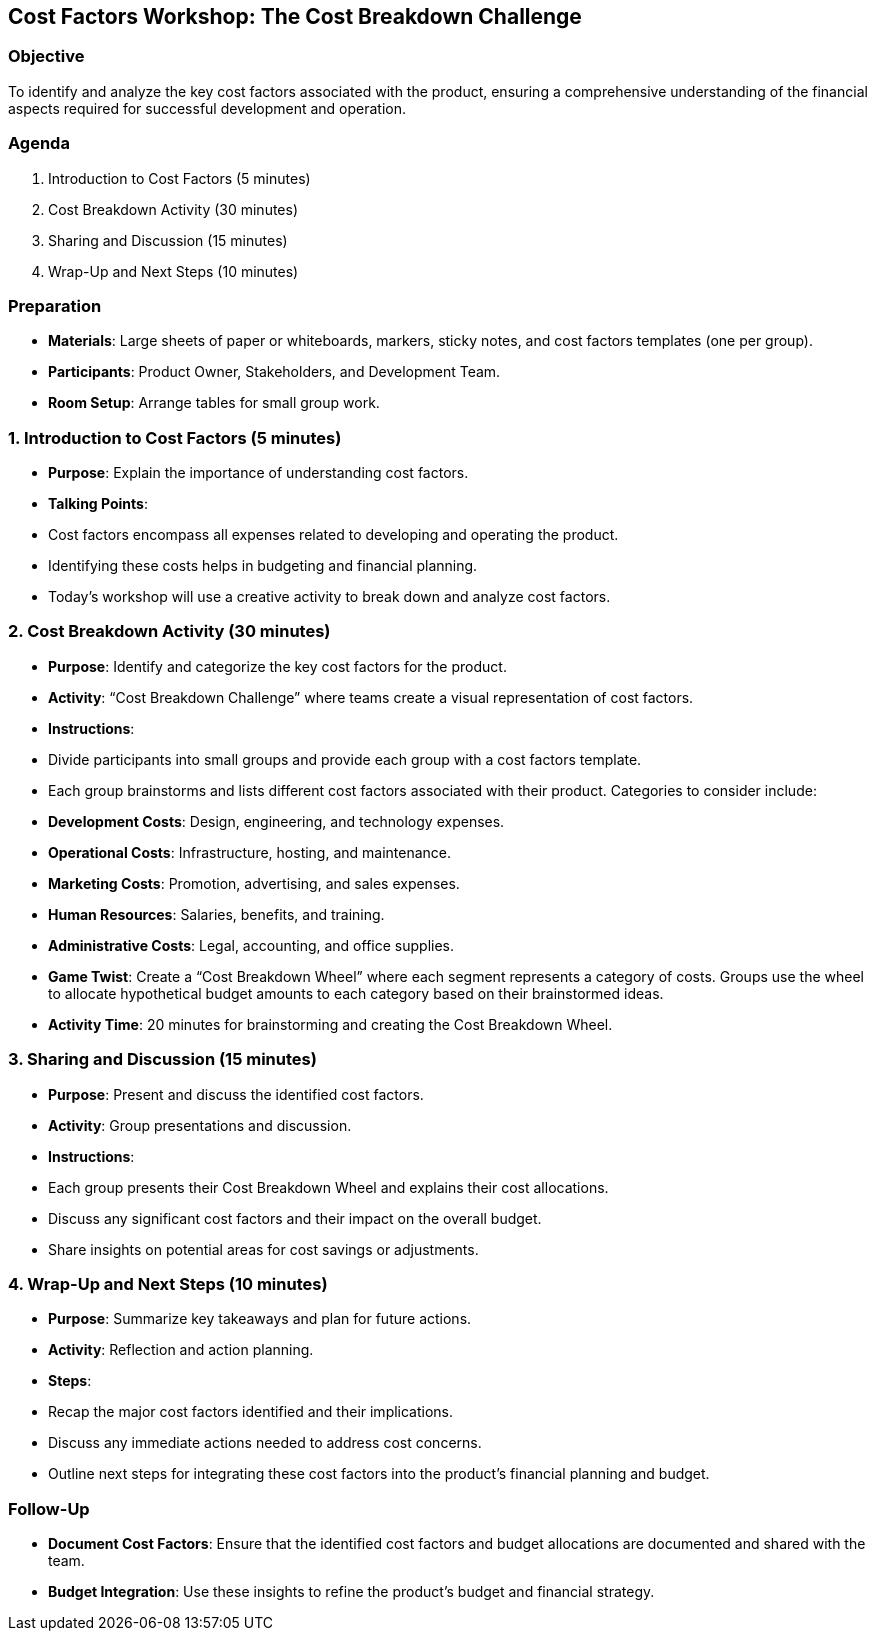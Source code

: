 == Cost Factors Workshop: The Cost Breakdown Challenge
:author: [Your Name]
:date: [Date]
:duration: 1 hour

=== Objective
To identify and analyze the key cost factors associated with the product, ensuring a comprehensive understanding of the financial aspects required for successful development and operation.

=== Agenda

1. Introduction to Cost Factors (5 minutes)
2. Cost Breakdown Activity (30 minutes)
3. Sharing and Discussion (15 minutes)
4. Wrap-Up and Next Steps (10 minutes)

=== Preparation
- **Materials**: Large sheets of paper or whiteboards, markers, sticky notes, and cost factors templates (one per group).
- **Participants**: Product Owner, Stakeholders, and Development Team.
- **Room Setup**: Arrange tables for small group work.

=== 1. Introduction to Cost Factors (5 minutes)
- **Purpose**: Explain the importance of understanding cost factors.
- **Talking Points**:
  - Cost factors encompass all expenses related to developing and operating the product.
  - Identifying these costs helps in budgeting and financial planning.
  - Today’s workshop will use a creative activity to break down and analyze cost factors.

=== 2. Cost Breakdown Activity (30 minutes)
- **Purpose**: Identify and categorize the key cost factors for the product.
- **Activity**: “Cost Breakdown Challenge” where teams create a visual representation of cost factors.

- **Instructions**:
  - Divide participants into small groups and provide each group with a cost factors template.
  - Each group brainstorms and lists different cost factors associated with their product. Categories to consider include:
    - **Development Costs**: Design, engineering, and technology expenses.
    - **Operational Costs**: Infrastructure, hosting, and maintenance.
    - **Marketing Costs**: Promotion, advertising, and sales expenses.
    - **Human Resources**: Salaries, benefits, and training.
    - **Administrative Costs**: Legal, accounting, and office supplies.
  - **Game Twist**: Create a “Cost Breakdown Wheel” where each segment represents a category of costs. Groups use the wheel to allocate hypothetical budget amounts to each category based on their brainstormed ideas.
  - **Activity Time**: 20 minutes for brainstorming and creating the Cost Breakdown Wheel.

=== 3. Sharing and Discussion (15 minutes)
- **Purpose**: Present and discuss the identified cost factors.
- **Activity**: Group presentations and discussion.

- **Instructions**:
  - Each group presents their Cost Breakdown Wheel and explains their cost allocations.
  - Discuss any significant cost factors and their impact on the overall budget.
  - Share insights on potential areas for cost savings or adjustments.

=== 4. Wrap-Up and Next Steps (10 minutes)
- **Purpose**: Summarize key takeaways and plan for future actions.
- **Activity**: Reflection and action planning.

- **Steps**:
  - Recap the major cost factors identified and their implications.
  - Discuss any immediate actions needed to address cost concerns.
  - Outline next steps for integrating these cost factors into the product’s financial planning and budget.

=== Follow-Up
- **Document Cost Factors**: Ensure that the identified cost factors and budget allocations are documented and shared with the team.
- **Budget Integration**: Use these insights to refine the product’s budget and financial strategy.

